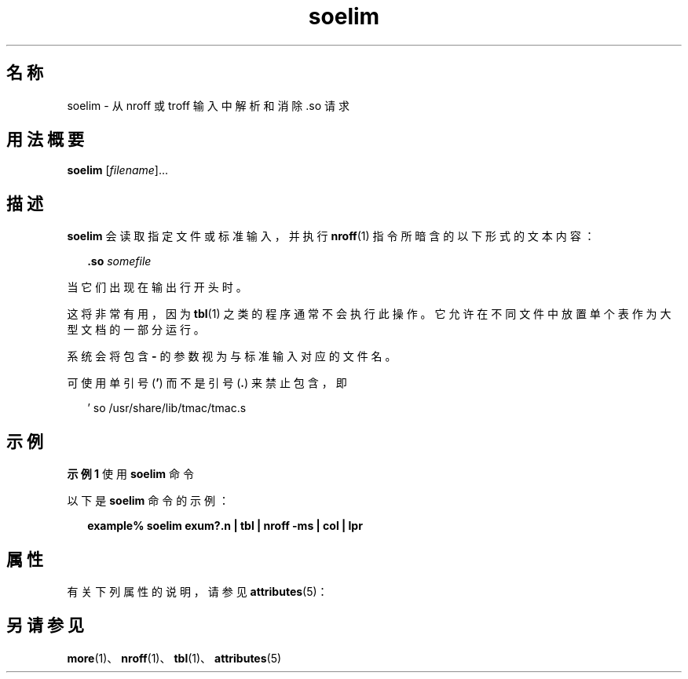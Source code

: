 '\" te
.\" Copyright (c) 1992, Sun Microsystems, Inc.
.TH soelim 1 "1992 年 9 月 14 日" "SunOS 5.11" "用户命令"
.SH 名称
soelim \- 从 nroff 或 troff 输入中解析和消除 .so 请求
.SH 用法概要
.LP
.nf
\fBsoelim\fR [\fIfilename\fR]...
.fi

.SH 描述
.sp
.LP
\fBsoelim\fR 会读取指定文件或标准输入，并执行 \fBnroff\fR(1) 指令所暗含的以下形式的文本内容：
.sp
.in +2
.nf
\fB\&.so\fR \fIsomefile\fR
.fi
.in -2
.sp

.sp
.LP
当它们出现在输出行开头时。 
.sp
.LP
这将非常有用，因为 \fBtbl\fR(1) 之类的程序通常不会执行此操作。它允许在不同文件中放置单个表作为大型文档的一部分运行。
.sp
.LP
系统会将包含 \fB-\fR 的参数视为与标准输入对应的文件名。
.sp
.LP
可使用单引号 (\fB\&'\fR) 而不是引号 (\fB\&.\fR) 来禁止包含，即
.sp
.in +2
.nf
 ' so /usr/share/lib/tmac/tmac.s
.fi
.in -2
.sp

.SH 示例
.LP
\fB示例 1 \fR使用 \fBsoelim\fR 命令
.sp
.LP
以下是 \fBsoelim\fR 命令的示例：

.sp
.in +2
.nf
\fBexample% soelim exum?.n | tbl | nroff\fR \fB-ms\fR \fB| col | lpr\fR
.fi
.in -2
.sp

.SH 属性
.sp
.LP
有关下列属性的说明，请参见 \fBattributes\fR(5)：
.sp

.sp
.TS
tab() box;
cw(2.75i) |cw(2.75i) 
lw(2.75i) |lw(2.75i) 
.
属性类型属性值
_
可用性text/doctools
.TE

.SH 另请参见
.sp
.LP
\fBmore\fR(1)、\fBnroff\fR(1)、\fBtbl\fR(1)、\fBattributes\fR(5)

